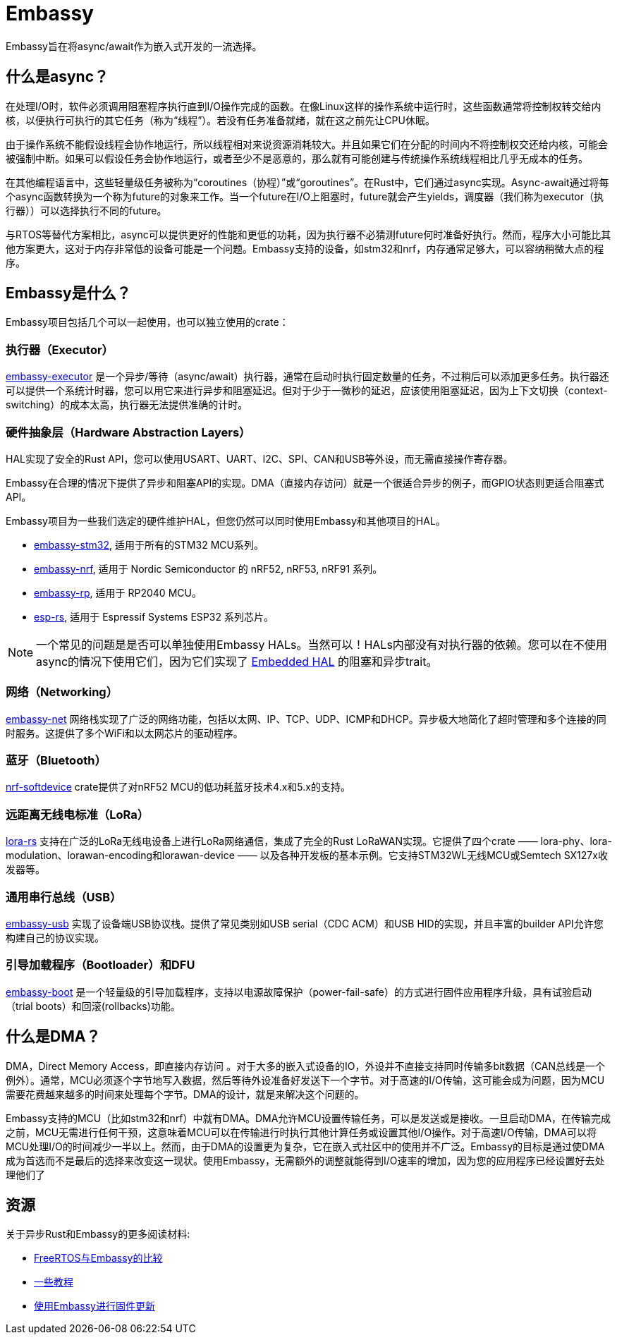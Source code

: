 = Embassy

Embassy旨在将async/await作为嵌入式开发的一流选择。

== 什么是async？

在处理I/O时，软件必须调用阻塞程序执行直到I/O操作完成的函数。在像Linux这样的操作系统中运行时，这些函数通常将控制权转交给内核，以便执行可执行的其它任务（称为“线程”）。若没有任务准备就绪，就在这之前先让CPU休眠。

由于操作系统不能假设线程会协作地运行，所以线程相对来说资源消耗较大。并且如果它们在分配的时间内不将控制权交还给内核，可能会被强制中断。如果可以假设任务会协作地运行，或者至少不是恶意的，那么就有可能创建与传统操作系统线程相比几乎无成本的任务。

在其他编程语言中，这些轻量级任务被称为“coroutines（协程）”或“goroutines”。在Rust中，它们通过async实现。Async-await通过将每个async函数转换为一个称为future的对象来工作。当一个future在I/O上阻塞时，future就会产生yields，调度器（我们称为executor（执行器））可以选择执行不同的future。

与RTOS等替代方案相比，async可以提供更好的性能和更低的功耗，因为执行器不必猜测future何时准备好执行。然而，程序大小可能比其他方案更大，这对于内存非常低的设备可能是一个问题。Embassy支持的设备，如stm32和nrf，内存通常足够大，可以容纳稍微大点的程序。

== Embassy是什么？

Embassy项目包括几个可以一起使用，也可以独立使用的crate：

=== 执行器（Executor） 
link:https://docs.embassy.dev/embassy-executor/[embassy-executor] 是一个异步/等待（async/await）执行器，通常在启动时执行固定数量的任务，不过稍后可以添加更多任务。执行器还可以提供一个系统计时器，您可以用它来进行异步和阻塞延迟。但对于少于一微秒的延迟，应该使用阻塞延迟，因为上下文切换（context-switching）的成本太高，执行器无法提供准确的计时。

=== 硬件抽象层（Hardware Abstraction Layers）
HAL实现了安全的Rust API，您可以使用USART、UART、I2C、SPI、CAN和USB等外设，而无需直接操作寄存器。

Embassy在合理的情况下提供了异步和阻塞API的实现。DMA（直接内存访问）就是一个很适合异步的例子，而GPIO状态则更适合阻塞式API。

Embassy项目为一些我们选定的硬件维护HAL，但您仍然可以同时使用Embassy和其他项目的HAL。

* link:https://docs.embassy.dev/embassy-stm32/[embassy-stm32], 适用于所有的STM32 MCU系列。
* link:https://docs.embassy.dev/embassy-nrf/[embassy-nrf], 适用于 Nordic Semiconductor 的 nRF52, nRF53, nRF91 系列。
* link:https://docs.embassy.dev/embassy-rp/[embassy-rp], 适用于 RP2040 MCU。
* link:https://github.com/esp-rs[esp-rs], 适用于 Espressif Systems ESP32 系列芯片。

NOTE: 一个常见的问题是是否可以单独使用Embassy HALs。当然可以！HALs内部没有对执行器的依赖。您可以在不使用async的情况下使用它们，因为它们实现了 link:https://github.com/rust-embedded/embedded-hal[Embedded HAL] 的阻塞和异步trait。

=== 网络（Networking）
link:https://docs.embassy.dev/embassy-net/[embassy-net] 网络栈实现了广泛的网络功能，包括以太网、IP、TCP、UDP、ICMP和DHCP。异步极大地简化了超时管理和多个连接的同时服务。这提供了多个WiFi和以太网芯片的驱动程序。

=== 蓝牙（Bluetooth）
link:https://github.com/embassy-rs/nrf-softdevice[nrf-softdevice] crate提供了对nRF52 MCU的低功耗蓝牙技术4.x和5.x的支持。

=== 远距离无线电标准（LoRa）
link:https://github.com/lora-rs/lora-rs[lora-rs] 支持在广泛的LoRa无线电设备上进行LoRa网络通信，集成了完全的Rust LoRaWAN实现。它提供了四个crate —— lora-phy、lora-modulation、lorawan-encoding和lorawan-device —— 以及各种开发板的基本示例。它支持STM32WL无线MCU或Semtech SX127x收发器等。

=== 通用串行总线（USB）
link:https://docs.embassy.dev/embassy-usb/[embassy-usb] 实现了设备端USB协议栈。提供了常见类别如USB serial（CDC ACM）和USB HID的实现，并且丰富的builder API允许您构建自己的协议实现。

=== 引导加载程序（Bootloader）和DFU
link:https://github.com/embassy-rs/embassy/tree/master/embassy-boot[embassy-boot] 是一个轻量级的引导加载程序，支持以电源故障保护（power-fail-safe）的方式进行固件应用程序升级，具有试验启动（trial boots）和回滚(rollbacks)功能。

== 什么是DMA？

DMA，Direct Memory Access，即直接内存访问 。对于大多的嵌入式设备的IO，外设并不直接支持同时传输多bit数据（CAN总线是一个例外）。通常，MCU必须逐个字节地写入数据，然后等待外设准备好发送下一个字节。对于高速的I/O传输，这可能会成为问题，因为MCU需要花费越来越多的时间来处理每个字节。DMA的设计，就是来解决这个问题的。

Embassy支持的MCU（比如stm32和nrf）中就有DMA。DMA允许MCU设置传输任务，可以是发送或是接收。一旦启动DMA，在传输完成之前，MCU无需进行任何干预，这意味着MCU可以在传输进行时执行其他计算任务或设置其他I/O操作。对于高速I/O传输，DMA可以将MCU处理I/O的时间减少一半以上。然而，由于DMA的设置更为复杂，它在嵌入式社区中的使用并不广泛。Embassy的目标是通过使DMA成为首选而不是最后的选择来改变这一现状。使用Embassy，无需额外的调整就能得到I/O速率的增加，因为您的应用程序已经设置好去处理他们了

== 资源

关于异步Rust和Embassy的更多阅读材料:

* link:https://tweedegolf.nl/en/blog/65/async-rust-vs-rtos-showdown[FreeRTOS与Embassy的比较]
* link:https://dev.to/apollolabsbin/series/20707[一些教程]
* link:https://blog.drogue.io/firmware-updates-part-1/[使用Embassy进行固件更新]
